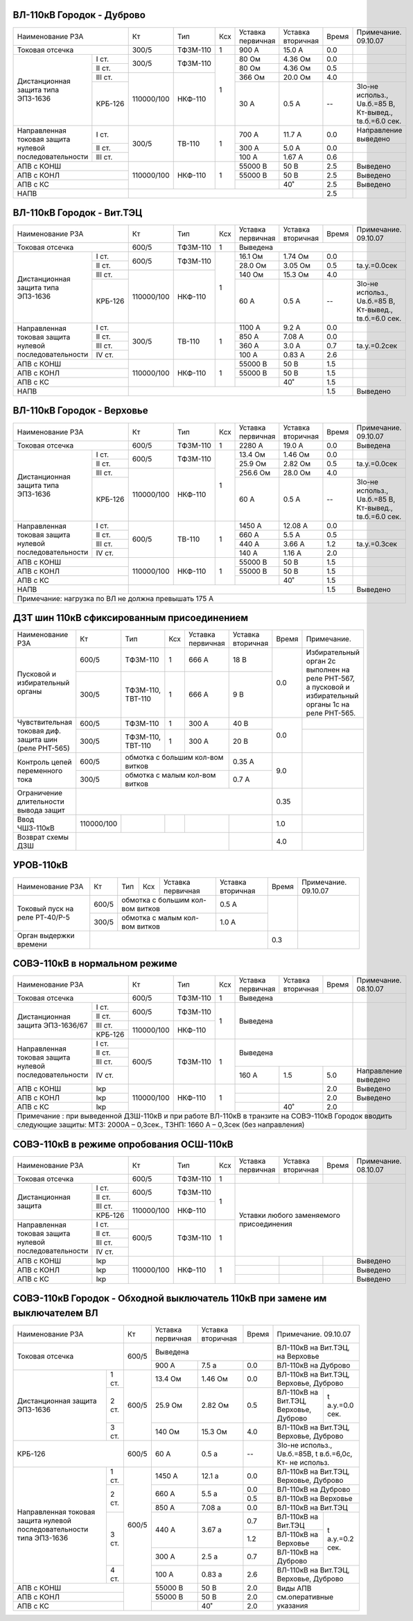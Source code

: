 ВЛ-110кВ Городок - Дуброво
~~~~~~~~~~~~~~~~~~~~~~~~~~

+-----------------------------+----------+--------+---+---------+---------+-----+----------------------+
|Наименование РЗА             | Кт       | Тип    |Ксх|Уставка  |Уставка  |Время|Примечание.           |
|                             |          |        |   |первичная|вторичная|     |09.10.07              |
+-----------------------------+----------+--------+---+---------+---------+-----+----------------------+
|Токовая отсечка              |300/5     |ТФЗМ-110| 1 |900 А    |15.0 А   | 0.0 |                      |
+--------------------+--------+----------+--------+---+---------+---------+-----+----------------------+
|Дистанционная защита|I ст.   |300/5     |ТФЗМ-110| 1 |80 Ом    |4.36 Ом  | 0.0 |                      |
|типа ЭПЗ-1636       +--------+          |        |   +---------+---------+-----+----------------------+
|                    |II ст.  |          |        |   |80 Ом    |4.36 Ом  | 0.5 |                      |
|                    +--------+----------+--------+   +---------+---------+-----+----------------------+
|                    |III ст. |          |        |   |366 Ом   |20.0 Ом  | 4.0 |                      |
|                    +--------+          |        |   +---------+---------+-----+----------------------+
|                    | КРБ-126|110000/100|НКФ-110 |   |30 А     |0.5 А    |  -- |3Iо-не использ.,      |
|                    |        |          |        |   |         |         |     |Uв.б.=85 В, Кт-вывед.,|
|                    |        |          |        |   |         |         |     |tв.б.=6.0 сек.        |
+--------------------+--------+----------+--------+---+---------+---------+-----+----------------------+
|Направленная токовая|I ст.   |300/5     |ТВ-110  | 1 |700 А    |11.7 А   | 0.0 |Направление выведено  |
|защита нулевой      +--------+          |        |   +---------+---------+-----+----------------------+
|последовательности  |II ст.  |          |        |   |300 А    |5.0 А    | 0.0 |                      |
|                    +--------+          |        |   +---------+---------+-----+----------------------+
|                    |III ст. |          |        |   |100 А    |1.67 А   | 0.6 |                      |
+--------------------+--------+----------+--------+---+---------+---------+-----+----------------------+
|АПВ с КОНШ                   |110000/100|НКФ-110 | 1 |55000 В  |50 В     | 2.5 |Выведено              |
+-----------------------------+          |        |   +---------+---------+-----+----------------------+
|АПВ с КОНЛ                   |          |        |   |55000 В  |50 В     | 2.5 |Выведено              |
+-----------------------------+          |        |   +---------+---------+-----+----------------------+
|АПВ с КС                     |          |        |   |         |40˚      | 2.5 |Выведено              |
+-----------------------------+----------+--------+---+---------+---------+-----+----------------------+
|НАПВ                         |                                           | 2.5 |                      |
+-----------------------------+-------------------------------------------+-----+----------------------+

ВЛ-110кВ Городок - Вит.ТЭЦ
~~~~~~~~~~~~~~~~~~~~~~~~~~

+-----------------------------+----------+--------+---+---------+---------+-----+----------------------+
|Наименование РЗА             | Кт       | Тип    |Ксх|Уставка  |Уставка  |Время|Примечание.           |
|                             |          |        |   |первичная|вторичная|     |09.10.07              |
+-----------------------------+----------+--------+---+---------+---------+-----+----------------------+
|Токовая отсечка              |600/5     |ТФЗМ-110| 1 |Выведена                 |                      |
+--------------------+--------+----------+--------+---+---------+---------+-----+----------------------+
|Дистанционная защита|I ст.   |600/5     |ТФЗМ-110| 1 |16.1 Ом  |1.74 Ом  | 0.0 |                      |
|типа ЭПЗ-1636       +--------+          |        |   +---------+---------+-----+----------------------+
|                    |II ст.  |          |        |   |28.0 Ом  |3.05 Ом  | 0.5 |tа.у.=0.0сек          |
|                    +--------+----------+--------+   +---------+---------+-----+----------------------+
|                    |III ст. |          |        |   |140 Ом   |15.3 Ом  | 4.0 |                      |
|                    +--------+          |        |   +---------+---------+-----+----------------------+
|                    | КРБ-126|110000/100|НКФ-110 |   |60 А     |0.5 А    |  -- |3Iо-не использ.,      |
|                    |        |          |        |   |         |         |     |Uв.б.=85 В, Кт-вывед.,|
|                    |        |          |        |   |         |         |     |tв.б.=6.0 сек.        |
+--------------------+--------+----------+--------+---+---------+---------+-----+----------------------+
|Направленная токовая|I ст.   |300/5     |ТВ-110  | 1 |1100 А   |9.2 А    | 0.0 |                      |
|защита нулевой      +--------+          |        |   +---------+---------+-----+----------------------+
|последовательности  |II ст.  |          |        |   |850 А    |7.08 А   | 0.0 |                      |
|                    +--------+          |        |   +---------+---------+-----+----------------------+
|                    |III ст. |          |        |   |360 А    |3.0 А    | 0.7 |tа.у.=0.2сек          |
|                    +--------+          |        |   +---------+---------+-----+----------------------+
|                    |IV ст.  |          |        |   |100 А    |0.83 А   | 2.6 |                      |
+--------------------+--------+----------+--------+---+---------+---------+-----+----------------------+
|АПВ с КОНШ                   |110000/100|НКФ-110 | 1 |55000 В  |50 В     | 1.5 |                      |
+-----------------------------+          |        |   +---------+---------+-----+----------------------+
|АПВ с КОНЛ                   |          |        |   |55000 В  |50 В     | 1.5 |                      |
+-----------------------------+          |        |   +---------+---------+-----+----------------------+
|АПВ с КС                     |          |        |   |         |40˚      | 1.5 |                      |
+-----------------------------+----------+--------+---+---------+---------+-----+----------------------+
|НАПВ                         |                                           | 1.5 |Выведено              |
+-----------------------------+-------------------------------------------+-----+----------------------+

ВЛ-110кВ Городок - Верховье
~~~~~~~~~~~~~~~~~~~~~~~~~~~

+-----------------------------+----------+--------+---+---------+---------+-----+----------------------+
|Наименование РЗА             | Кт       | Тип    |Ксх|Уставка  |Уставка  |Время|Примечание.           |
|                             |          |        |   |первичная|вторичная|     |09.10.07              |
+-----------------------------+----------+--------+---+---------+---------+-----+----------------------+
|Токовая отсечка              |600/5     |ТФЗМ-110| 1 |2280 А   | 19.0 А  | 0.0 |Выведена              |
+--------------------+--------+----------+--------+---+---------+---------+-----+----------------------+
|Дистанционная защита|I ст.   |600/5     |ТФЗМ-110| 1 |13.4 Ом  |1.46 Ом  | 0.0 |                      |
|типа ЭПЗ-1636       +--------+          |        |   +---------+---------+-----+----------------------+
|                    |II ст.  |          |        |   |25.9 Ом  |2.82 Ом  | 0.5 |tа.у.=0.0сек          |
|                    +--------+----------+--------+   +---------+---------+-----+----------------------+
|                    |III ст. |          |        |   |256.6 Ом |28.0 Ом  | 4.0 |                      |
|                    +--------+          |        |   +---------+---------+-----+----------------------+
|                    | КРБ-126|110000/100|НКФ-110 |   |60 А     |0.5 А    |  -- |3Iо-не использ.,      |
|                    |        |          |        |   |         |         |     |Uв.б.=85 В, Кт-вывед.,|
|                    |        |          |        |   |         |         |     |tв.б.=6.0 сек.        |
+--------------------+--------+----------+--------+---+---------+---------+-----+----------------------+
|Направленная токовая|I ст.   |600/5     |ТВ-110  | 1 |1450 А   |12.08 А  | 0.0 |                      |
|защита нулевой      +--------+          |        |   +---------+---------+-----+----------------------+
|последовательности  |II ст.  |          |        |   |660 А    |5.5 А    | 0.5 |                      |
|                    +--------+          |        |   +---------+---------+-----+----------------------+
|                    |III ст. |          |        |   |440 А    |3.66 А   | 1.2 |tа.у.=0.3сек          |
|                    +--------+          |        |   +---------+---------+-----+----------------------+
|                    |IV ст.  |          |        |   |140 А    |1.16 А   | 2.0 |                      |
+--------------------+--------+----------+--------+---+---------+---------+-----+----------------------+
|АПВ с КОНШ                   |110000/100|НКФ-110 | 1 |55000 В  |50 В     | 1.5 |                      |
+-----------------------------+          |        |   +---------+---------+-----+----------------------+
|АПВ с КОНЛ                   |          |        |   |55000 В  |50 В     | 1.5 |                      |
+-----------------------------+          |        |   +---------+---------+-----+----------------------+
|АПВ с КС                     |          |        |   |         |40˚      | 1.5 |                      |
+-----------------------------+----------+--------+---+---------+---------+-----+----------------------+
|НАПВ                         |                                           | 1.5 |Выведено              |
+-----------------------------+-------------------------------------------+-----+----------------------+
|Примечание: нагрузка по ВЛ не должна превышать 175 А                                                  |
+------------------------------------------------------------------------------------------------------+

ДЗТ шин 110кВ сфиксированным присоединением
~~~~~~~~~~~~~~~~~~~~~~~~~~~~~~~~~~~~~~~~~~~

+-----------------------------+----------+---------+---+------------------+---------+-----+---------------------------+
|Наименование РЗА             | Кт       | Тип     |Ксх|Уставка           |Уставка  |Время|Примечание.                |
|                             |          |         |   |первичная         |вторичная|     |                           |
+-----------------------------+----------+---------+---+------------------+---------+-----+---------------------------+
|Пусковой и избирательный     | 600/5    |ТФЗМ-110 | 1 | 666 А            | 18 В    | 0.0 |Избирательный орган 2с     |
|органы                       +----------+---------+---+------------------+---------+     |выполнен на реле РНТ-567, а|
|                             | 300/5    |ТФЗМ-110,| 1 | 666 А            | 9 В     |     |пусковой и избирательный   |
|                             |          |ТВТ-110  |   |                  |         |     |органы 1с на реле РНТ-565. |
+-----------------------------+----------+---------+---+------------------+---------+-----+---------------------------+
|Чувствительная токовая диф.  | 600/5    |ТФЗМ-110 | 1 | 300 А            | 40 В    | 0.0 |                           |
|защита шин (реле РНТ-565)    +----------+---------+---+------------------+---------+     +---------------------------+
|                             | 300/5    |ТФЗМ-110,| 1 | 300 А            | 20 В    |     |                           |
|                             |          |ТВТ-110  |   |                  |         |     |                           |
+-----------------------------+----------+---------+---+------------------+---------+-----+---------------------------+
|Контроль цепей переменного   | 600/5    |обмотка с большим кол-вом витков| 0.35 А  | 9.0 |                           |
|тока                         +----------+--------------------------------+---------+     |                           |
|                             | 300/5    |обмотка с малым кол-вом витков  | 0.7  А  |     |                           |
+-----------------------------+----------+---------+---+------------------+---------+-----+---------------------------+
|Ограничение длительности     |                                                     | 0.35|                           |
|вывода защит                 |                                                     |     |                           |
+-----------------------------+----------+---------+---+------------------+---------+-----+---------------------------+
|Ввод ЧШЗ-110кВ               |110000/100|         |   |                  |         | 1.0 |                           |
+-----------------------------+----------+---------+---+------------------+---------+-----+---------------------------+
|Возврат схемы ДЗШ            |                                           |         | 4.0 |                           |
+-----------------------------+-------------------------------------------+---------+-----+---------------------------+

УРОВ-110кВ
~~~~~~~~~~

+------------------------------+------+----+---+-----------------------+---------+-----+-----------+
|Наименование РЗА              | Кт   | Тип|Ксх|Уставка                |Уставка  |Время|Примечание.|
|                              |      |    |   |первичная              |вторичная|     |09.10.07   |
+------------------------------+------+----+---+-----------------------+---------+-----+-----------+
|Токовый пуск на реле РТ-40/Р-5| 600/5|обмотка с большим кол-вом витков| 0.5 А   |     |           |
|                              +------+--------------------------------+---------+     |           |
|                              | 300/5|обмотка с малым кол-вом витков  | 1.0  А  |     |           |
+------------------------------+------+--------------------------------+---------+-----+-----------+
|Орган выдержки времени        |                                                 | 0.3 |           |
+------------------------------+-------------------------------------------------+-----+-----------+

СОВЭ-110кВ в нормальном режиме
~~~~~~~~~~~~~~~~~~~~~~~~~~~~~~

+-----------------------------+----------+--------+---+---------+---------+-----+---------------+
|Наименование РЗА             | Кт       | Тип    |Ксх|Уставка  |Уставка  |Время|Примечание.    |
|                             |          |        |   |первичная|вторичная|     |08.10.07       |
+-----------------------------+----------+--------+---+---------+---------+-----+---------------+
|Токовая отсечка              |600/5     |ТФЗМ-110| 1 | Выведена                |               |
+--------------------+--------+----------+--------+---+-------------------------+---------------+
|Дистанционная защита|I ст.   |600/5     |ТФЗМ-110| 1 | Выведена                |               |
|ЭПЗ-1636/67         +--------+          |        |   |                         |               |
|                    |II ст.  |          |        |   |                         |               |
|                    +--------+----------+--------+   |                         |               |
|                    |III ст. |          |        |   |                         |               |
|                    +--------+          |        |   |                         |               |
|                    | КРБ-126|110000/100|НКФ-110 |   |                         |               |
|                    |        |          |        |   |                         |               |
|                    |        |          |        |   |                         |               |
+--------------------+--------+----------+--------+---+-------------------------+---------------+
|Направленная токовая|I ст.   |600/5     |ТФЗМ-110| 1 | Выведена                |               |
|защита нулевой      +--------+          |        |   |                         |               |
|последовательности  |II ст.  |          |        |   |                         |               |
|                    +--------+          |        |   |                         |               |
|                    |III ст. |          |        |   |                         |               |
|                    +--------+          |        |   +---------+---------+-----+---------------+
|                    |IV ст.  |          |        |   | 160 А   | 1.5     | 5.0 |Направление    |
|                    |        |          |        |   |         |         |     |выведено       |
+--------------------+--------+----------+--------+---+---------+---------+-----+---------------+
|АПВ с КОНШ          | Iкр    |110000/100|НКФ-110 | 1 |         |         | 2.0 |Выведено       |
+--------------------+--------+          |        |   +---------+---------+-----+---------------+
|АПВ с КОНЛ          | Iкр    |          |        |   |         |         | 2.0 |Выведено       |
+--------------------+--------+          |        |   +---------+---------+-----+---------------+
|АПВ с КС            | Iкр    |          |        |   |         | 40˚     | 2.0 |               |
+--------------------+--------+----------+--------+---+---------+---------+-----+---------------+
|Примечание : при выведенной ДЗШ-110кВ и при работе ВЛ-110кВ в транзите на СОВЭ-110кВ           |
|Городок вводить следующие защиты: МТЗ: 2000А – 0,3сек., ТЗНП: 1660 А – 0,3сек (без направления)|
+-----------------------------------------------------------------------------------------------+

СОВЭ-110кВ в режиме опробования ОСШ-110кВ
~~~~~~~~~~~~~~~~~~~~~~~~~~~~~~~~~~~~~~~~~

+-----------------------------+----------+--------+---+---------+---------+------+----------------------+
|Наименование РЗА             | Кт       | Тип    |Ксх|Уставка  |Уставка  |Время |Примечание.           |
|                             |          |        |   |первичная|вторичная|      |08.10.07              |
+-----------------------------+----------+--------+---+---------+---------+------+----------------------+
|Токовая отсечка              |600/5     |ТФЗМ-110| 1 |         |         |      |                      |
+--------------------+--------+----------+--------+---+---------+---------+------+----------------------+
|Дистанционная защита|I ст.   |600/5     |ТФЗМ-110| 1 |Уставки любого заменяемого|                      |
|                    +--------+          |        |   |присоединения             |                      |
|                    |II ст.  |          |        |   |                          |                      |
|                    +--------+----------+--------+   |                          |                      |
|                    |III ст. |          |        |   |                          |                      |
|                    +--------+          |        |   |                          |                      |
|                    | КРБ-126|110000/100|НКФ-110 |   |                          |                      |
|                    |        |          |        |   |                          |                      |
|                    |        |          |        |   |                          |                      |
+--------------------+--------+----------+--------+---+                          |                      |
|Направленная токовая|I ст.   |600/5     |ТФЗМ-110| 1 |                          |                      |
|защита нулевой      +--------+          |        |   |                          |                      |
|последовательности  |II ст.  |          |        |   |                          |                      |
|                    +--------+          |        |   |                          |                      |
|                    |III ст. |          |        |   |                          |                      |
|                    +--------+          |        |   |                          |                      |
|                    |IV ст.  |          |        |   |                          |                      |
+--------------------+--------+----------+--------+---+---------+---------+------+----------------------+
|АПВ с КОНШ          | Iкр    |110000/100|НКФ-110 | 1 |         |         |      |Выведено              |
+--------------------+--------+          |        |   +---------+---------+------+----------------------+
|АПВ с КОНЛ          | Iкр    |          |        |   |         |         |      |Выведено              |
+--------------------+--------+          |        |   +---------+---------+------+----------------------+
|АПВ с КС            | Iкр    |          |        |   |         |         |      |Выведено              |
+--------------------+--------+----------+--------+---+---------+---------+------+----------------------+

СОВЭ-110кВ Городок - Обходной выключатель 110кВ при замене им выключателем ВЛ
~~~~~~~~~~~~~~~~~~~~~~~~~~~~~~~~~~~~~~~~~~~~~~~~~~~~~~~~~~~~~~~~~~~~~~~~~~~~~

+--------------------------+------+---------+---------+-----+---------------------------------------+
|Наименование РЗА          | Кт   |Уставка  |Уставка  |Время|Примечание.                            |
|                          |      |первичная|вторичная|     |09.10.07                               |
+--------------------------+------+---------+---------+-----+---------------------------------------+
|Токовая отсечка           |600/5 |Выведена                 |ВЛ-110кВ на Вит.ТЭЦ, на Верховье       |
|                          |      +---------+---------+-----+---------------------------------------+
|                          |      |  900 А  | 7.5 а   | 0.0 |ВЛ-110кВ на Дуброво                    |
+--------------------+-----+------+---------+---------+-----+---------------------------------------+
|Дистанционная защита|1 ст.|600/5 | 13.4 Ом | 1.46 Ом | 0.0 |ВЛ-110кВ на Вит.ТЭЦ,  Верховье, Дуброво|
|ЭПЗ-1636            +-----+      +---------+---------+-----+---------------------+-----------------+
|                    |2 ст.|      | 25.9 Ом | 2.82 Ом | 0.5 |ВЛ-110кВ на Вит.ТЭЦ, |t а.у.=0.0 сек.  |
|                    |     |      |         |         |     |Верховье, Дуброво    |                 |
|                    +-----+      +---------+---------+-----+---------------------+-----------------+
|                    |3 ст.|      | 140 Ом  | 15.3 Ом | 4.0 |ВЛ-110кВ на Вит.ТЭЦ,  Верховье, Дуброво|
+--------------------+-----+------+---------+---------+-----+---------------------------------------+
|КРБ-126                   |600/5 | 60 А    | 0.5 а   |  -- | 3Iо-не использ., Uв.б.=85В,           |
|                          |      |         |         |     | t в.б.=6,0с,   Кт- не использ.        |
+--------------------+-----+------+---------+---------+-----+---------------------------------------+
|Направленная токовая|1 ст.|600/5 | 1450 А  | 12.1 а  | 0.0 |ВЛ-110кВ на Вит.ТЭЦ,  Верховье, Дуброво|
|защита нулевой      +-----+      +---------+---------+-----+---------------------------------------+
|последовательности  |2 ст.|      | 660 А   | 5.5 а   | 0.0 |ВЛ-110кВ на Дуброво                    |
|типа ЭПЗ-1636       |     |      |         |         +-----+---------------------------------------+
|                    |     |      |         |         | 0.5 |ВЛ-110кВ на Верховье                   |
|                    |     |      +---------+---------+-----+---------------------------------------+
|                    |     |      | 850 А   | 7.08 а  | 0.0 |ВЛ-110кВ на Вит.ТЭЦ                    |
|                    +-----+      +---------+---------+-----+---------------------+-----------------+
|                    |3 ст.|      | 440 А   | 3.67 а  | 0.7 |ВЛ-110кВ на Вит.ТЭЦ  |t а.у.=0.2 сек.  |
|                    |     |      |         |         +-----+---------------------+                 |
|                    |     |      |         |         | 1.2 |ВЛ-110кВ на Верховье |                 |
|                    |     |      +---------+---------+-----+---------------------+                 |
|                    |     |      | 300 А   | 2.5 а   | 0.7 |ВЛ-110кВ на Дуброво  |                 |
|                    +-----+      +---------+---------+-----+---------------------+-----------------+
|                    |4 ст.|      |100 А    | 0.83 а  | 2.6 |ВЛ-110кВ на Вит.ТЭЦ,  Верховье, Дуброво|
+--------------------+-----+------+---------+---------+-----+---------------------------------------+
|АПВ с КОНШ                |      | 55000 В | 50 В    | 2.0 |Виды АПВ см.оперативные указания       |
+--------------------------+      +---------+---------+-----+                                       |
|АПВ с КОНЛ                |      | 55000 В | 50 В    | 2.0 |                                       |
+--------------------------+      +---------+---------+-----+                                       |
|АПВ с КС                  |      |         | 40˚     | 2.0 |                                       |
+--------------------------+------+---------+---------+-----+---------------------------------------+